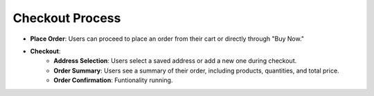 Checkout Process
==================

- **Place Order**: Users can proceed to place an order from their cart or directly through "Buy Now."
- **Checkout**:
    - **Address Selection**: Users select a saved address or add a new one during checkout.
    - **Order Summary**: Users see a summary of their order, including products, quantities, and total price.
    - **Order Confirmation**: Funtionality running.
    